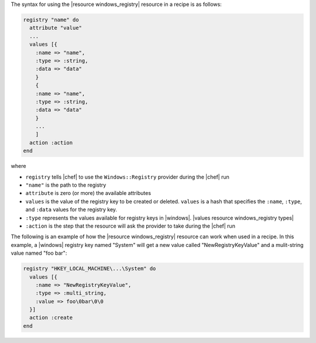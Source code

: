 .. The contents of this file are included in multiple topics.
.. This file should not be changed in a way that hinders its ability to appear in multiple documentation sets.

The syntax for using the |resource windows_registry| resource in a recipe is as follows:

.. code-block:: ruby

   registry "name" do
     attribute "value"
     ...
     values [{
       :name => "name",
       :type => :string,
       :data => "data"
       }
       {
       :name => "name",
       :type => :string,
       :data => "data"
       }
       ...
       ]
     action :action
   end

where 

* ``registry`` tells |chef| to use the ``Windows::Registry`` provider during the |chef| run
* ``"name"`` is the path to the registry
* ``attribute`` is zero (or more) the available attributes
* ``values`` is the value of the registry key to be created or deleted. ``values`` is a hash that specifies the ``:name``, ``:type``, and ``:data`` values for the registry key.
* ``:type`` represents the values available for registry keys in |windows|. |values resource windows_registry types|
* ``:action`` is the step that the resource will ask the provider to take during the |chef| run

The following is an example of how the |resource windows_registry| resource can work when used in a recipe. In this example, a |windows| registry key named "System" will get a new value called "NewRegistryKeyValue" and a mulit-string value named "foo bar":

.. code-block:: ruby

   registry "HKEY_LOCAL_MACHINE\...\System" do
     values [{
       :name => "NewRegistryKeyValue",
       :type => :multi_string,
       :value => foo\0bar\0\0
     }]
     action :create
   end

